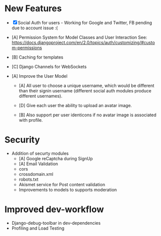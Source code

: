 * New Features
  - [X] Social Auth for users - Working for Google and Twitter, FB pending due
    to account issue :(

  - [A] Permission System for Model Classes and User Interaction See:
    https://docs.djangoproject.com/en/2.0/topics/auth/customizing/#custom-permissions

  - [B] Caching for templates

  - [C] Django Channels for WebSockets

  - [A] Improve the User Model
    - [A] All user to choose a unique username, which would be different than
      their signin username (different social auth modules produce different
      usernames).

    - [D] Give each user the ability to upload an avatar image.

    - [B] Also support per user identicons if no avatar image is associated with
      profile.

* Security
  - Addition of securty modules
    - [A] Google reCaptcha during SignUp
    - [A] Email Validation
    - cors
    - crossdomain.xml
    - robots.txt
    - Akismet service for Post content validation
    - Improvements to models to supports moderation
* Improved dev-workflow
  - Django-debug-toolbar in dev-dependencies
  - Profiling and Load Testing
